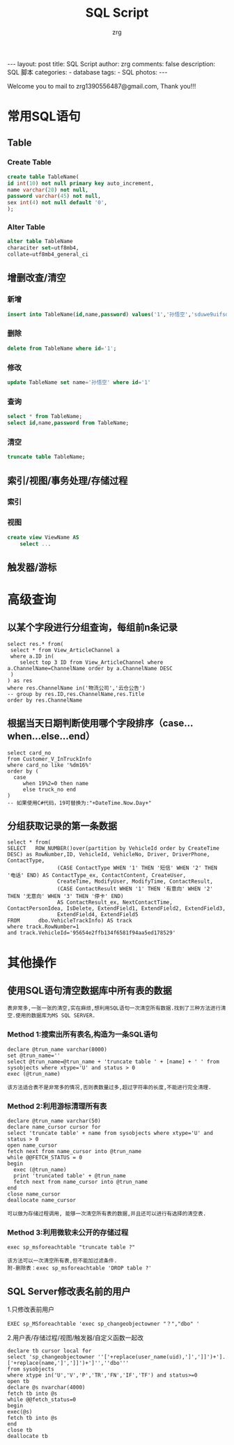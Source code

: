 #+TITLE:     SQL Script
#+AUTHOR:    zrg
#+EMAIL:     zrg1390556487@gmail.com
#+LANGUAGE:  cn
#+OPTIONS:   H:3 num:nil toc:nil \n:nil @:t ::t |:t ^:nil -:t f:t *:t <:t
#+OPTIONS:   TeX:t LaTeX:t skip:nil d:nil todo:t pri:nil tags:not-in-toc
#+INFOJS_OPT: view:plain toc:t ltoc:t mouse:underline buttons:0 path:http://cs3.swfc.edu.cn/~20121156044/.org-info.js />
#+HTML_HEAD: <link rel="stylesheet" type="text/css" href="http://cs3.swfu.edu.cn/~20121156044/.org-manual.css" />
#+STYLE: <style>body {font-size:14pt} code {font-weight:bold;font-size:100%; color:darkblue}</style>
#+EXPORT_SELECT_TAGS: export
#+EXPORT_EXCLUDE_TAGS: noexport
#+LINK_UP:   
#+LINK_HOME: 
#+XSLT: 

#+BEGIN_EXPORT HTML
---
layout: post
title: SQL Script
author: zrg
comments: false
description: SQL 脚本
categories:
- database
tags:
- SQL
photos:
---
#+END_EXPORT

# (setq org-export-html-use-infojs nil)
Welcome you to mail to zrg1390556487@gmail.com, Thank you!!!
# (setq org-export-html-style nil)

* 常用SQL语句
** Table
*** Create Table
#+BEGIN_SRC sql
create table TableName(
id int(10) not null primary key auto_increment,
name varchar(20) not null,
password varchar(45) not null,
sex int(4) not null default '0',
);
#+END_SRC
*** Alter Table
#+BEGIN_SRC sql
alter table TableName 
characiter set=utf8mb4,
collate=utf8mb4_general_ci
#+END_SRC
** 增删改查/清空
*** 新增
#+BEGIN_SRC sql
insert into TableName(id,name,password) values('1','孙悟空','sduwe9uifsdddssdf23qfuieqwerq');
#+END_SRC
*** 删除
#+BEGIN_SRC sql
delete from TableName where id='1';
#+END_SRC
*** 修改
#+BEGIN_SRC sql
update TableName set name='孙悟空' where id='1'
#+END_SRC
*** 查询
#+BEGIN_SRC sql
select * from TableName;
select id,name,password from TableName;
#+END_SRC
*** 清空
#+BEGIN_SRC sql
truncate table TableName;
#+END_SRC
** 索引/视图/事务处理/存储过程
*** 索引
*** 视图
#+BEGIN_SRC sql
create view ViewName AS
    select ...
#+END_SRC
** 触发器/游标
* 高级查询
** 以某个字段进行分组查询，每组前n条记录
#+BEGIN_SRC sql emacs-lisp
select res.* from(
 select * from View_ArticleChannel a
 where a.ID in(
	select top 3 ID from View_ArticleChannel where a.ChannelName=ChannelName order by a.ChannelName DESC
 )
) as res
where res.ChannelName in('物流公司','云仓公告')
-- group by res.ID,res.ChannelName,res.Title
order by res.ChannelName
#+END_SRC
** 根据当天日期判断使用哪个字段排序（case...when...else...end） 
#+BEGIN_SRC sql emacs-lisp
select card_no 
from Customer_V_InTruckInfo 
where card_no like '%dm16%' 
order by (
  case 
     when 19%2=0 then name 
     else truck_no end
)
-- 如果使用C#代码，19可替换为:"+DateTime.Now.Day+"
#+END_SRC
** 分组获取记录的第一条数据
#+BEGIN_SRC sql emacs-lisp
select * from(
SELECT   ROW_NUMBER()over(partition by VehicleId order by CreateTime DESC) as RowNumber,ID, VehicleId, VehicleNo, Driver, DriverPhone, ContactType, 
                (CASE ContactType WHEN '1' THEN '短信' WHEN '2' THEN '电话' END) AS ContactType_ex, ContactContent, CreateUser, 
                CreateTime, ModifyUser, ModifyTime, ContactResult, 
                (CASE ContactResult WHEN '1' THEN '有意向' WHEN '2' THEN '无意向' WHEN '3' THEN '停卡' END) 
                AS ContactResult_ex, NextContactTime, ContactPersonIdea, IsDelete, ExtendField1, ExtendField2, ExtendField3, 
                ExtendField4, ExtendField5
FROM      dbo.VehicleTrackInfo) AS track
where track.RowNumber=1
and track.VehicleId='95654e2ffb134f6581f94aa5ed178529'
#+END_SRC
* 其他操作
** 使用SQL语句清空数据库中所有表的数据
: 表非常多,一张一张的清空,实在麻烦,想利用SQL语句一次清空所有数据.找到了三种方法进行清空.使用的数据库为MS SQL SERVER.
*** Method 1:搜索出所有表名,构造为一条SQL语句
#+BEGIN_SRC sql emacs-lisp
declare @trun_name varchar(8000)
set @trun_name=''
select @trun_name=@trun_name + 'truncate table ' + [name] + ' ' from sysobjects where xtype='U' and status > 0
exec (@trun_name)
#+END_SRC
: 该方法适合表不是非常多的情况,否则表数量过多,超过字符串的长度,不能进行完全清理.
*** Method 2:利用游标清理所有表
#+BEGIN_SRC sql emacs-lisp
declare @trun_name varchar(50)
declare name_cursor cursor for
select 'truncate table' + name from sysobjects where xtype='U' and status > 0
open name_cursor
fetch next from name_cursor into @trun_name
while @@FETCH_STATUS = 0
begin
  exec (@trun_name)
  print 'truncated table' + @trun_name
  fetch next from name_cursor into @trun_name
end
close name_cursor
deallocate name_cursor
#+END_SRC
: 可以做为存储过程调用, 能够一次清空所有表的数据,并且还可以进行有选择的清空表.
*** Method 3:利用微软未公开的存储过程
#+BEGIN_SRC sql emacs-lisp
exec sp_msforeachtable "truncate table ?"
#+END_SRC
: 该方法可以一次清空所有表,但不能加过滤条件.
: 附-删除表：exec sp_msforeachtable 'DROP table ?'
** SQL Server修改表名前的用户
1.只修改表前用户
#+BEGIN_SRC
EXEC sp_MSforeachtable 'exec sp_changeobjectowner "？","dbo" '
#+END_SRC
2.用户表/存储过程/视图/触发器/自定义函数一起改
#+BEGIN_SRC
declare tb cursor local for
select 'sp_changeobjectowner ''['+replace(user_name(uid),']',']]')+'].['+replace(name,']',']]')+']'',''dbo'''
from sysobjects 
where xtype in('U','V','P','TR','FN','IF','TF') and status>=0
open tb
declare @s nvarchar(4000)
fetch tb into @s
while @@fetch_status=0
begin
exec(@s)
fetch tb into @s
end
close tb
deallocate tb
#+END_SRC
